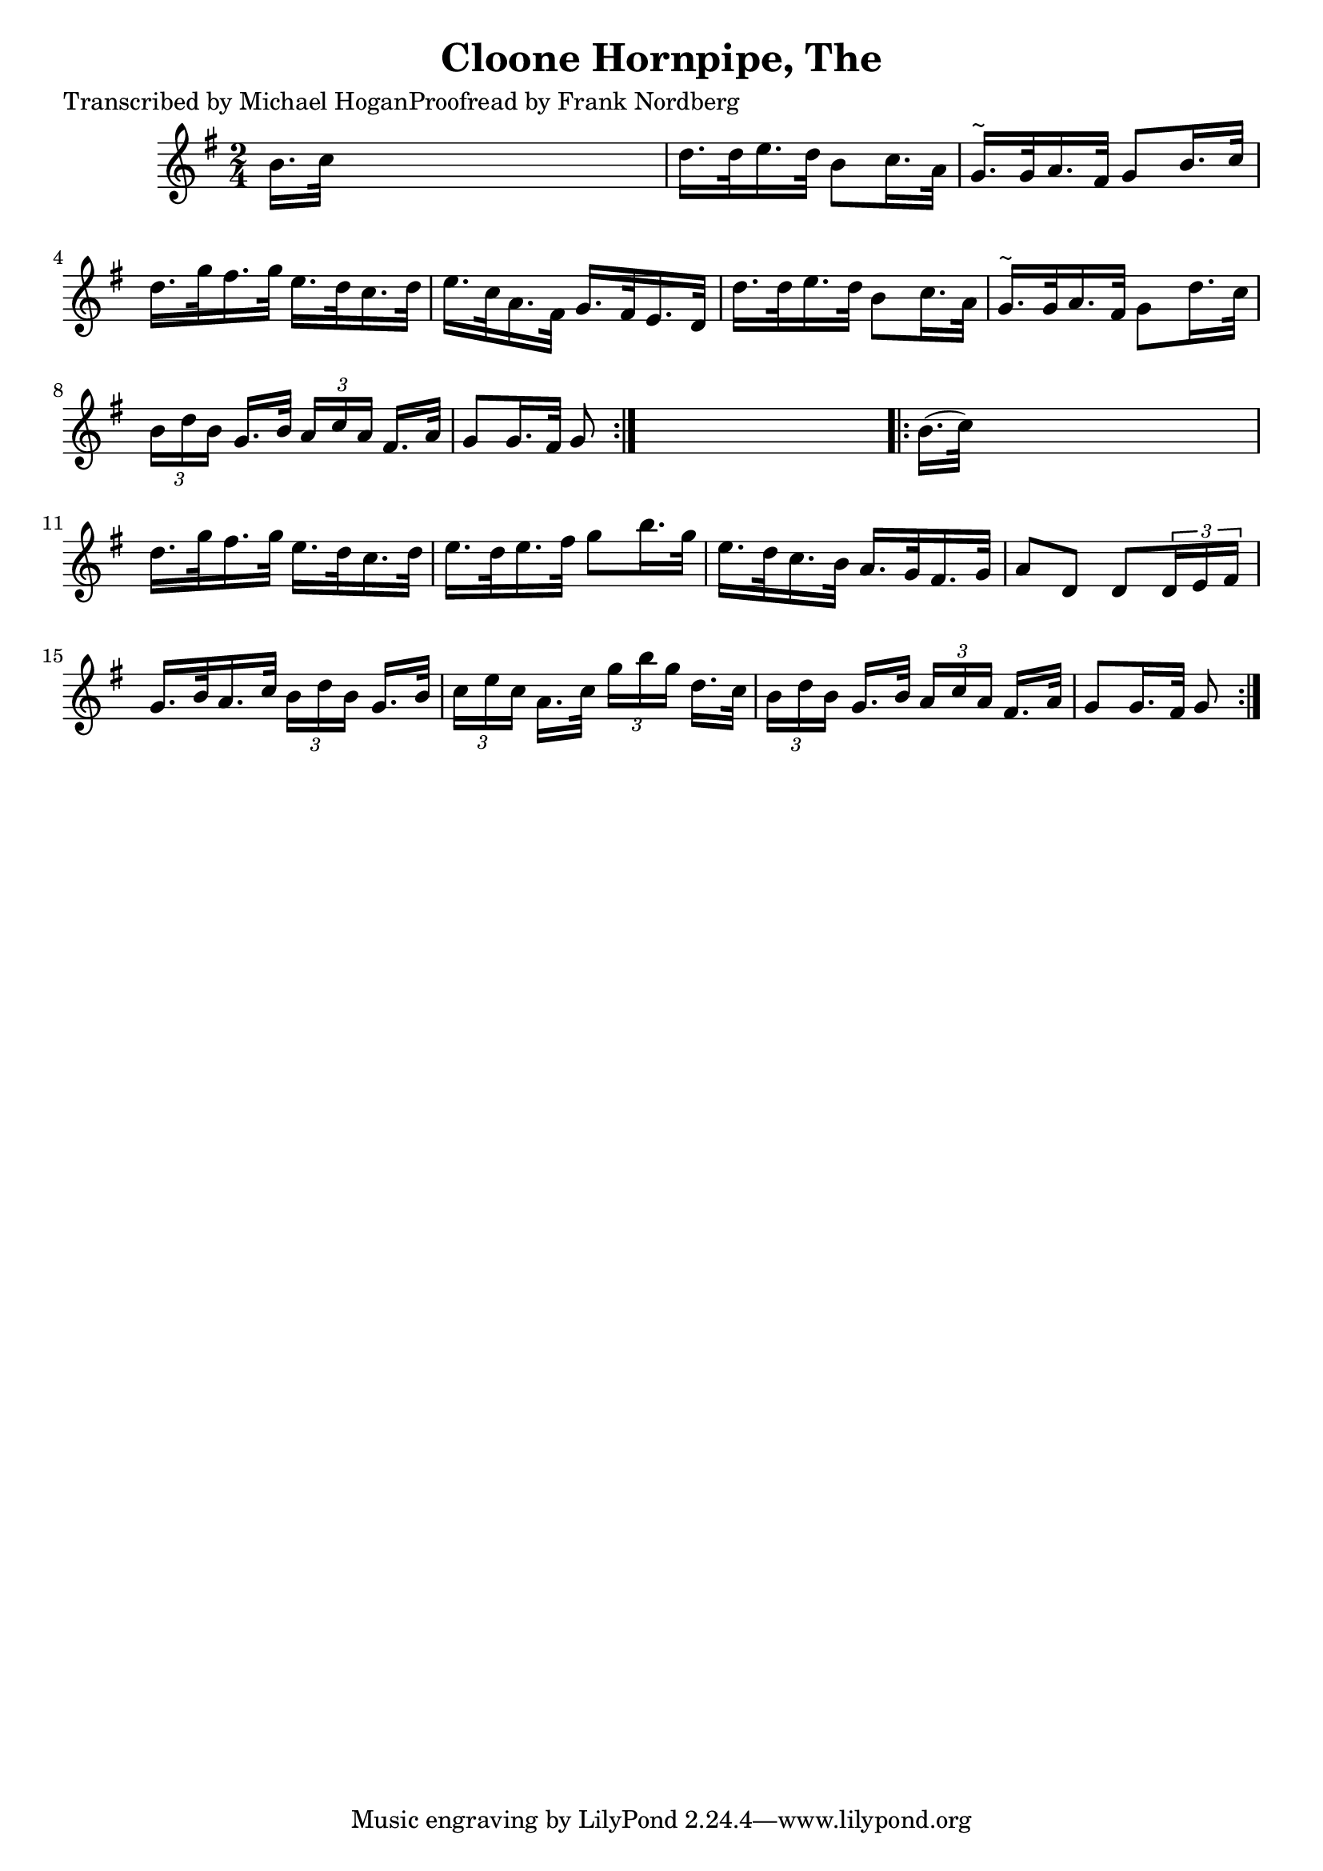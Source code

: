 
\version "2.16.2"
% automatically converted by musicxml2ly from xml/1558_mh.xml

%% additional definitions required by the score:
\language "english"


\header {
    poet = "Transcribed by Michael HoganProofread by Frank Nordberg"
    encoder = "abc2xml version 63"
    encodingdate = "2015-01-25"
    title = "Cloone Hornpipe, The"
    }

\layout {
    \context { \Score
        autoBeaming = ##f
        }
    }
PartPOneVoiceOne =  \relative b' {
    \repeat volta 2 {
        \key g \major \time 2/4 | % 1
         b16. [ c32 ] s4. | % 2
        d16. [ d32 e16. d32 ] b8 [ c16. a32 ] | % 3
        g16. ^"~" [ g32 a16. fs32 ] g8 [ b16. c32 ] | % 4
        d16. [ g32 fs16. g32 ] e16. [ d32 c16. d32 ] | % 5
        e16. [ c32 a16. fs32 ] g16. [ fs32 e16. d32 ] | % 6
        d'16. [ d32 e16. d32 ] b8 [ c16. a32 ] | % 7
        g16. ^"~" [ g32 a16. fs32 ] g8 [ d'16. c32 ] | % 8
        \times 2/3  {
            b16 [ d16 b16 ] }
        g16. [ b32 ] \times 2/3 {
            a16 [ c16 a16 ] }
        fs16. [ a32 ] | % 9
        g8 [ g16. fs32 ] g8 }
    s8 \repeat volta 2 {
        | \barNumberCheck #10
        b16. ( [ c32 ) ] s4. | % 11
        d16. [ g32 fs16. g32 ] e16. [ d32 c16. d32 ] | % 12
        e16. [ d32 e16. fs32 ] g8 [ b16. g32 ] | % 13
        e16. [ d32 c16. b32 ] a16. [ g32 fs16. g32 ] | % 14
        a8 [ d,8 ] d8 [ \times 2/3 {
            d16 e16 fs16 ] }
        | % 15
        g16. [ b32 a16. c32 ] \times 2/3 {
            b16 [ d16 b16 ] }
        g16. [ b32 ] | % 16
        \times 2/3  {
            c16 [ e16 c16 ] }
        a16. [ c32 ] \times 2/3 {
            g'16 [ b16 g16 ] }
        d16. [ c32 ] | % 17
        \times 2/3  {
            b16 [ d16 b16 ] }
        g16. [ b32 ] \times 2/3 {
            a16 [ c16 a16 ] }
        fs16. [ a32 ] | % 18
        g8 [ g16. fs32 ] g8 }
    }


% The score definition
\score {
    <<
        \new Staff <<
            \context Staff << 
                \context Voice = "PartPOneVoiceOne" { \PartPOneVoiceOne }
                >>
            >>
        
        >>
    \layout {}
    % To create MIDI output, uncomment the following line:
    %  \midi {}
    }


